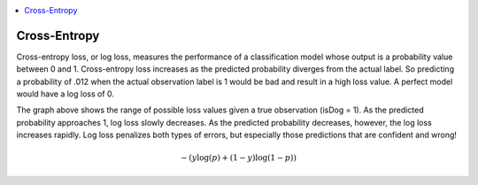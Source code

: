 
.. contents:: :local:


.. _loss_cross_entropy:

Cross-Entropy
=============

Cross-entropy loss, or log loss, measures the performance of a classification model whose output is a probability value between 0 and 1. Cross-entropy loss increases as the predicted probability diverges from the actual label. So predicting a probability of .012 when the actual observation label is 1 would be bad and result in a high loss value. A perfect model would have a log loss of 0.

.. image:: images/cross_entropy.png
    :align: center

The graph above shows the range of possible loss values given a true observation (isDog = 1). As the predicted probability approaches 1, log loss slowly decreases. As the predicted probability decreases, however, the log loss increases rapidly. Log loss penalizes both types of errors, but especially those predictions that are confident and wrong!

.. math::

  -{(y\log(p) + (1 - y)\log(1 - p))}
